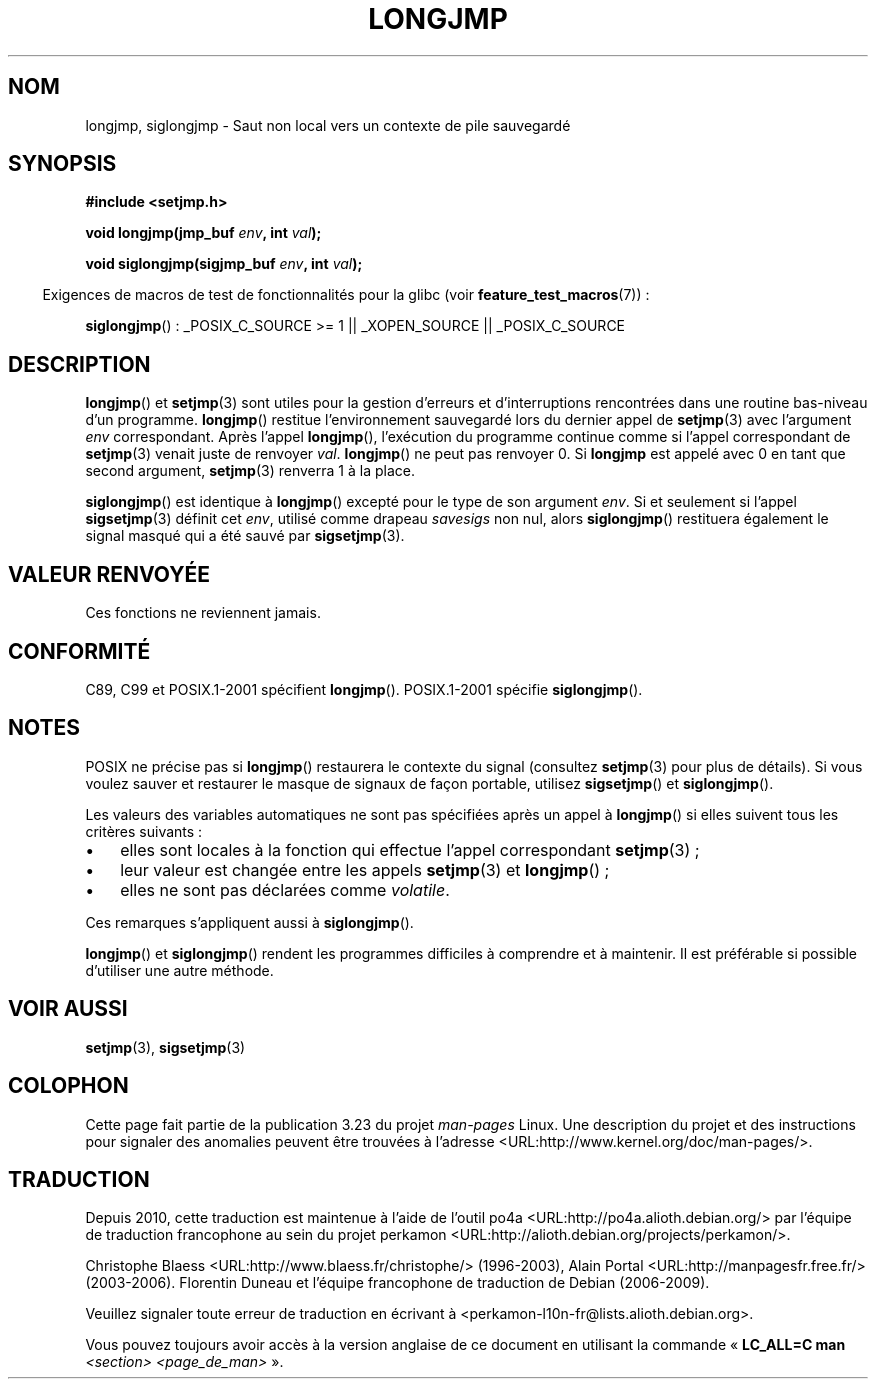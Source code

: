 .\" Written by Michael Haardt, Fri Nov 25 14:51:42 MET 1994
.\"
.\" This is free documentation; you can redistribute it and/or
.\" modify it under the terms of the GNU General Public License as
.\" published by the Free Software Foundation; either version 2 of
.\" the License, or (at your option) any later version.
.\"
.\" The GNU General Public License's references to "object code"
.\" and "executables" are to be interpreted as the output of any
.\" document formatting or typesetting system, including
.\" intermediate and printed output.
.\"
.\" This manual is distributed in the hope that it will be useful,
.\" but WITHOUT ANY WARRANTY; without even the implied warranty of
.\" MERCHANTABILITY or FITNESS FOR A PARTICULAR PURPOSE.  See the
.\" GNU General Public License for more details.
.\"
.\" You should have received a copy of the GNU General Public
.\" License along with this manual; if not, write to the Free
.\" Software Foundation, Inc., 59 Temple Place, Suite 330, Boston, MA 02111,
.\" USA.
.\"
.\" Added siglongjmp, Sun Mar  2 22:03:05 EST 1997, jrv@vanzandt.mv.com
.\" Modifications, Sun Feb 26 14:39:45 1995, faith@cs.unc.edu
.\" "
.\"*******************************************************************
.\"
.\" This file was generated with po4a. Translate the source file.
.\"
.\"*******************************************************************
.TH LONGJMP 3 "13 janvier 2009" "" "Manuel du programmeur Linux"
.SH NOM
longjmp, siglongjmp \- Saut non local vers un contexte de pile sauvegardé
.SH SYNOPSIS
.nf
\fB#include <setjmp.h>\fP

\fBvoid longjmp(jmp_buf \fP\fIenv\fP\fB, int \fP\fIval\fP\fB);\fP

\fBvoid siglongjmp(sigjmp_buf \fP\fIenv\fP\fB, int \fP\fIval\fP\fB);\fP
.fi
.sp
.in -4n
Exigences de macros de test de fonctionnalités pour la glibc (voir
\fBfeature_test_macros\fP(7))\ :
.in
.sp
\fBsiglongjmp\fP()\ : _POSIX_C_SOURCE\ >=\ 1 || _XOPEN_SOURCE ||
_POSIX_C_SOURCE
.SH DESCRIPTION
\fBlongjmp\fP() et \fBsetjmp\fP(3) sont utiles pour la gestion d'erreurs et
d'interruptions rencontrées dans une routine bas\-niveau d'un
programme. \fBlongjmp\fP() restitue l'environnement sauvegardé lors du dernier
appel de \fBsetjmp\fP(3) avec l'argument \fIenv\fP correspondant. Après l'appel
\fBlongjmp\fP(), l'exécution du programme continue comme si l'appel
correspondant de \fBsetjmp\fP(3) venait juste de renvoyer \fIval\fP. \fBlongjmp\fP()
ne peut pas renvoyer 0. Si \fBlongjmp\fP est appelé avec 0 en tant que second
argument, \fBsetjmp\fP(3) renverra 1 à la place.
.P
\fBsiglongjmp\fP() est identique à \fBlongjmp\fP() excepté pour le type de son
argument \fIenv\fP. Si et seulement si l'appel \fBsigsetjmp\fP(3) définit cet
\fIenv\fP, utilisé comme drapeau \fIsavesigs\fP non nul, alors \fBsiglongjmp\fP()
restituera également le signal masqué qui a été sauvé par \fBsigsetjmp\fP(3).
.SH "VALEUR RENVOYÉE"
Ces fonctions ne reviennent jamais.
.SH CONFORMITÉ
C89, C99 et POSIX.1\-2001 spécifient \fBlongjmp\fP(). POSIX.1\-2001 spécifie
\fBsiglongjmp\fP().
.SH NOTES
POSIX ne précise pas si \fBlongjmp\fP() restaurera le contexte du signal
(consultez \fBsetjmp\fP(3) pour plus de détails). Si vous voulez sauver et
restaurer le masque de signaux de façon portable, utilisez \fBsigsetjmp\fP() et
\fBsiglongjmp\fP().
.P
Les valeurs des variables automatiques ne sont pas spécifiées après un appel
à \fBlongjmp\fP() si elles suivent tous les critères suivants\ :
.IP \(bu 3
elles sont locales à la fonction qui effectue l'appel correspondant
\fBsetjmp\fP(3)\ ;
.IP \(bu
leur valeur est changée entre les appels \fBsetjmp\fP(3) et \fBlongjmp\fP()\ ;
.IP \(bu
elles ne sont pas déclarées comme \fIvolatile\fP.
.P
Ces remarques s'appliquent aussi à \fBsiglongjmp\fP().
.P
\fBlongjmp\fP() et \fBsiglongjmp\fP() rendent les programmes difficiles à
comprendre et à maintenir. Il est préférable si possible d'utiliser une
autre méthode.
.SH "VOIR AUSSI"
\fBsetjmp\fP(3), \fBsigsetjmp\fP(3)
.SH COLOPHON
Cette page fait partie de la publication 3.23 du projet \fIman\-pages\fP
Linux. Une description du projet et des instructions pour signaler des
anomalies peuvent être trouvées à l'adresse
<URL:http://www.kernel.org/doc/man\-pages/>.
.SH TRADUCTION
Depuis 2010, cette traduction est maintenue à l'aide de l'outil
po4a <URL:http://po4a.alioth.debian.org/> par l'équipe de
traduction francophone au sein du projet perkamon
<URL:http://alioth.debian.org/projects/perkamon/>.
.PP
Christophe Blaess <URL:http://www.blaess.fr/christophe/> (1996-2003),
Alain Portal <URL:http://manpagesfr.free.fr/> (2003-2006).
Florentin Duneau et l'équipe francophone de traduction de Debian\ (2006-2009).
.PP
Veuillez signaler toute erreur de traduction en écrivant à
<perkamon\-l10n\-fr@lists.alioth.debian.org>.
.PP
Vous pouvez toujours avoir accès à la version anglaise de ce document en
utilisant la commande
«\ \fBLC_ALL=C\ man\fR \fI<section>\fR\ \fI<page_de_man>\fR\ ».
